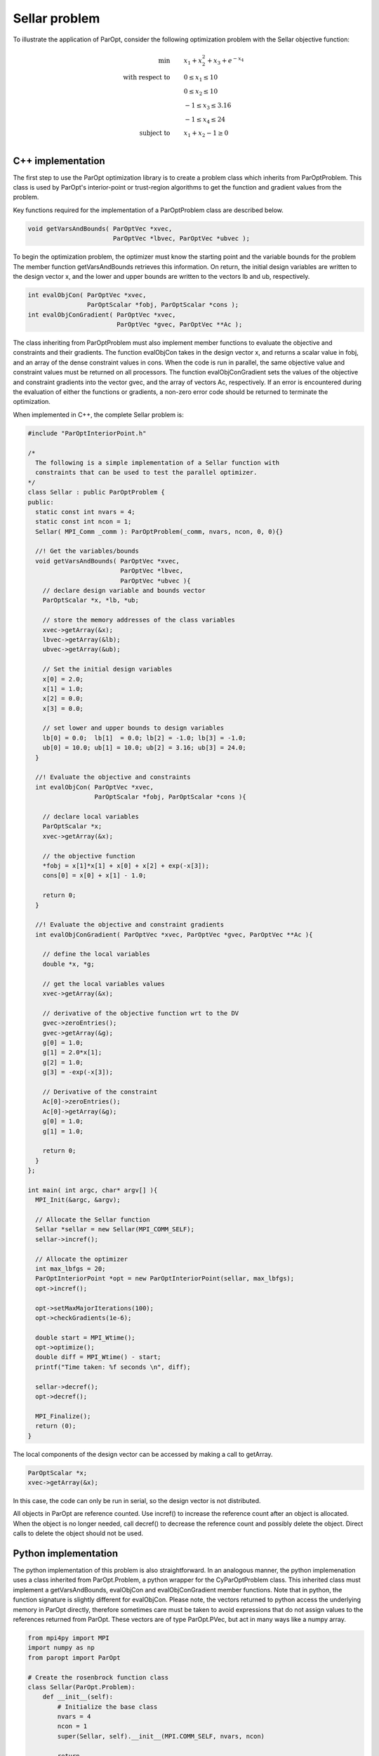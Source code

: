 Sellar problem
==============

To illustrate the application of ParOpt, consider the following optimization problem with the Sellar objective function:

.. math::

    \begin{align}
        \text{min} \qquad & x_1 + x_2^2 + x_3 + e^{-x_4} \\
        \text{with respect to} \qquad & 0 \le x_{1} \le 10 \\
        &  0 \le x_{2} \le 10 \\
        & -1 \le x_{3} \le 3.16 \\
        & -1 \le x_{4} \le 24 \\
        \text{subject to} \qquad & x_{1} + x_{2} - 1 \ge 0 \\
    \end{align}

C++ implementation
------------------

The first step to use the ParOpt optimization library is to create a problem class which inherits from ParOptProblem.
This class is used by ParOpt's interior-point or trust-region algorithms to get the function and gradient values from the problem.

Key functions required for the implementation of a ParOptProblem class are described below.

.. code-block:: c++

      void getVarsAndBounds( ParOptVec *xvec,
                             ParOptVec *lbvec, ParOptVec *ubvec );

To begin the optimization problem, the optimizer must know the starting point and the variable bounds for the problem
The member function getVarsAndBounds retrieves this information.
On return, the initial design variables are written to the design vector x, and the lower and upper bounds are written to the vectors lb and ub, respectively.

.. code-block:: c++

      int evalObjCon( ParOptVec *xvec,
                      ParOptScalar *fobj, ParOptScalar *cons );
      int evalObjConGradient( ParOptVec *xvec,
                              ParOptVec *gvec, ParOptVec **Ac );

The class inheriting from ParOptProblem must also implement member functions to evaluate the objective and constraints and their gradients.
The function evalObjCon takes in the design vector x, and returns a scalar value in fobj, and an array of the dense constraint values in cons.
When the code is run in parallel, the same objective value and constraint values must be returned on all processors.
The function evalObjConGradient sets the values of the objective and constraint gradients into the vector gvec, and the array of vectors Ac, respectively.
If an error is encountered during the evaluation of either the functions or gradients, a non-zero error code should be returned to terminate the optimization.

When implemented in C++, the complete Sellar problem is:

.. code-block:: c++

    #include "ParOptInteriorPoint.h"

    /*
      The following is a simple implementation of a Sellar function with
      constraints that can be used to test the parallel optimizer.
    */
    class Sellar : public ParOptProblem {
    public:
      static const int nvars = 4;
      static const int ncon = 1;
      Sellar( MPI_Comm _comm ): ParOptProblem(_comm, nvars, ncon, 0, 0){}

      //! Get the variables/bounds
      void getVarsAndBounds( ParOptVec *xvec,
                             ParOptVec *lbvec,
                             ParOptVec *ubvec ){
        // declare design variable and bounds vector
        ParOptScalar *x, *lb, *ub;

        // store the memory addresses of the class variables
        xvec->getArray(&x);
        lbvec->getArray(&lb);
        ubvec->getArray(&ub);

        // Set the initial design variables
        x[0] = 2.0;
        x[1] = 1.0;
        x[2] = 0.0;
        x[3] = 0.0;
        
        // set lower and upper bounds to design variables
        lb[0] = 0.0;  lb[1]  = 0.0; lb[2] = -1.0; lb[3] = -1.0;
        ub[0] = 10.0; ub[1] = 10.0; ub[2] = 3.16; ub[3] = 24.0; 
      }
      
      //! Evaluate the objective and constraints
      int evalObjCon( ParOptVec *xvec,
                      ParOptScalar *fobj, ParOptScalar *cons ){

        // declare local variables
        ParOptScalar *x;
        xvec->getArray(&x);

        // the objective function
        *fobj = x[1]*x[1] + x[0] + x[2] + exp(-x[3]);
        cons[0] = x[0] + x[1] - 1.0;

        return 0;
      }
      
      //! Evaluate the objective and constraint gradients
      int evalObjConGradient( ParOptVec *xvec, ParOptVec *gvec, ParOptVec **Ac ){

        // define the local variables
        double *x, *g;

        // get the local variables values
        xvec->getArray(&x);

        // derivative of the objective function wrt to the DV
        gvec->zeroEntries();
        gvec->getArray(&g);
        g[0] = 1.0;
        g[1] = 2.0*x[1];
        g[2] = 1.0;
        g[3] = -exp(-x[3]);

        // Derivative of the constraint
        Ac[0]->zeroEntries();
        Ac[0]->getArray(&g);
        g[0] = 1.0;
        g[1] = 1.0;
        
        return 0;
      }
    };

    int main( int argc, char* argv[] ){
      MPI_Init(&argc, &argv);

      // Allocate the Sellar function
      Sellar *sellar = new Sellar(MPI_COMM_SELF);
      sellar->incref();
      
      // Allocate the optimizer
      int max_lbfgs = 20;
      ParOptInteriorPoint *opt = new ParOptInteriorPoint(sellar, max_lbfgs);
      opt->incref();

      opt->setMaxMajorIterations(100);
      opt->checkGradients(1e-6);
      
      double start = MPI_Wtime();
      opt->optimize();
      double diff = MPI_Wtime() - start;
      printf("Time taken: %f seconds \n", diff);

      sellar->decref();
      opt->decref();

      MPI_Finalize();
      return (0);
    }

The local components of the design vector can be accessed by making a call to getArray.

.. code-block:: c++

    ParOptScalar *x;
    xvec->getArray(&x);

In this case, the code can only be run in serial, so the design vector is not distributed.

All objects in ParOpt are reference counted.
Use incref() to increase the reference count after an object is allocated.
When the object is no longer needed, call decref() to decrease the reference count and possibly delete the object.
Direct calls to delete the object should not be used.

Python implementation
---------------------

The python implementation of this problem is also straightforward.
In an analogous manner, the python implemenation uses a class inherited from ParOpt.Problem, a python wrapper for the CyParOptProblem class.
This inherited class must implement a getVarsAndBounds, evalObjCon and evalObjConGradient member functions.
Note that in python, the function signature is slightly different for evalObjCon.
Please note, the vectors returned to python access the underlying memory in ParOpt directly, therefore sometimes care must be taken to avoid expressions that do not assign values to the references returned from ParOpt.
These vectors are of type ParOpt.PVec, but act in many ways like a numpy array.

.. code-block:: python

    from mpi4py import MPI
    import numpy as np
    from paropt import ParOpt

    # Create the rosenbrock function class
    class Sellar(ParOpt.Problem):
        def __init__(self):
            # Initialize the base class
            nvars = 4
            ncon = 1
            super(Sellar, self).__init__(MPI.COMM_SELF, nvars, ncon)

            return

        def getVarsAndBounds(self, x, lb, ub):
            '''Set the values of the bounds'''

            x[0] = 2.0
            x[1] = 1.0
            x[2] = 0.0
            x[3] = 0.0

            lb[0] = 0.0
            lb[1] = 0.0
            lb[2] = -1.0
            lb[3] = -1.0

            ub[0] = 10.0
            ub[1] = 10.0
            ub[2] = 3.16
            ub[3] = 24.0
            return

        def evalObjCon(self, x):
            '''Evaluate the objective and constraint'''
            fail = 0
            fobj = x[1]*x[1] + x[0] + x[2] + np.exp(-x[3])
            cons = np.array([x[0] + x[1] - 1.0])
            return fail, fobj, cons

        def evalObjConGradient(self, x, g, A):
            '''Evaluate the objective and constraint gradient'''
            fail = 0

            g[0] = 1.0
            g[1] = 2.0*x[1]
            g[2] = 1.0
            g[3] = -np.exp(-x[3])

            A[0][0] = 1.0
            A[0][1] = 1.0

            return fail

    # Allocate the optimization problem
    problem = Sellar()

    # Set up the optimization problem
    max_lbfgs = 50
    opt = ParOpt.InteriorPoint(problem, max_lbfgs, ParOpt.BFGS)

    # Optimize
    opt.optimize()